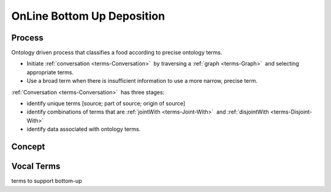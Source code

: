 
.. _$_02-core-10-deposition-bottom-up:

===========================
OnLine Bottom Up Deposition
===========================

Process
-------

Ontology driven process that classifies a food according to precise ontology terms.

- Initiate :ref:`conversation <terms-Conversation>` |_| by traversing a :ref:`graph <terms-Graph>` |_| and selecting appropriate terms.

- Use a broad term when there is insufficient information to use a more narrow, precise term.

:ref:`Conversation <terms-Conversation>` |_| has three stages:

- identify unique terms [source; part of source; origin of source]

- identify combinations of terms that are :ref:`jointWith <terms-Joint-With>` |_| and :ref:`disjointWith <terms-Disjoint-With>`

- identify data associated with ontology terms.

Concept
-------

.. figure:: $_02-core-10-deposition-bottom-up_.png
   :align: center

Vocal Terms
-----------

terms to support bottom-up

.. |_| unicode:: 0x80

